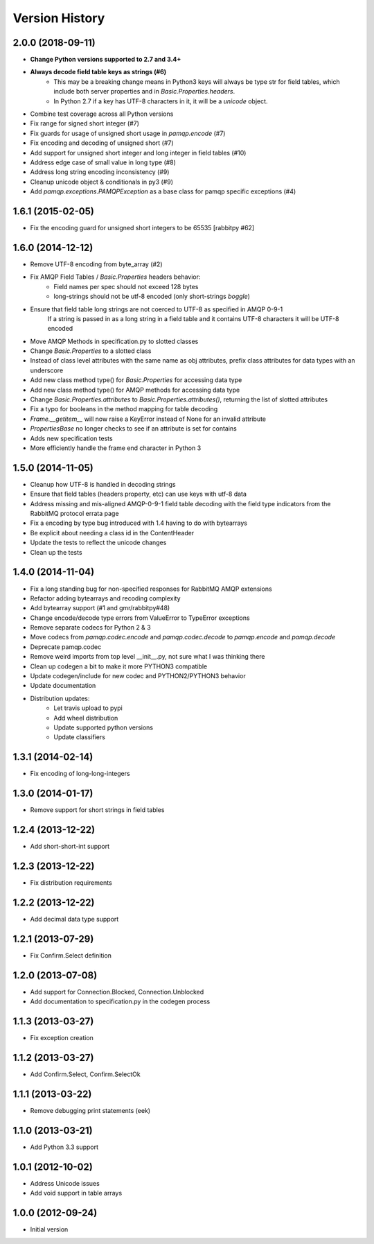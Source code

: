 Version History
===============

2.0.0 (2018-09-11)
------------------
- **Change Python versions supported to 2.7 and 3.4+**
- **Always decode field table keys as strings (#6)**
   - This may be a breaking change means in Python3 keys will always be type str for field tables, which include both server properties and in `Basic.Properties.headers`.
   - In Python 2.7 if a key has UTF-8 characters in it, it will be a `unicode` object.
- Combine test coverage across all Python versions
- Fix range for signed short integer (#7)
- Fix guards for usage of unsigned short usage in `pamqp.encode` (#7)
- Fix encoding and decoding of unsigned short (#7)
- Add support for unsigned short integer and long integer in field tables  (#10)
- Address edge case of small value in long type (#8)
- Address long string encoding inconsistency (#9)
- Cleanup unicode object & conditionals in py3 (#9)
- Add `pamqp.exceptions.PAMQPException` as a base class for pamqp specific exceptions (#4)

1.6.1 (2015-02-05)
------------------
- Fix the encoding guard for unsigned short integers to be 65535 [rabbitpy #62]

1.6.0 (2014-12-12)
------------------
- Remove UTF-8 encoding from byte_array (#2)
- Fix AMQP Field Tables / `Basic.Properties` headers behavior:
   - Field names per spec should not exceed 128 bytes
   - long-strings should not be utf-8 encoded (only short-strings *boggle*)
- Ensure that field table long strings are not coerced to UTF-8 as specified in AMQP 0-9-1
   If a string is passed in as a long string in a field table and it contains UTF-8 characters it will be UTF-8 encoded
- Move AMQP Methods in specification.py to slotted classes
- Change `Basic.Properties` to a slotted class
- Instead of class level attributes with the same name as obj attributes, prefix class attributes for data types with an underscore
- Add new class method type() for `Basic.Properties` for accessing data type
- Add new class method type() for AMQP methods for accessing data type
- Change `Basic.Properties.attributes` to `Basic.Properties.attributes()`, returning the list of slotted attributes
- Fix a typo for booleans in the method mapping for table decoding
- `Frame.__getitem__` will now raise a KeyError instead of None for an invalid attribute
- `PropertiesBase` no longer checks to see if an attribute is set for contains
- Adds new specification tests
- More efficiently handle the frame end character in Python 3

1.5.0 (2014-11-05)
------------------
- Cleanup how UTF-8 is handled in decoding strings
- Ensure that field tables (headers property, etc) can use keys with utf-8 data
- Address missing and mis-aligned AMQP-0-9-1 field table decoding with the field type indicators from the RabbitMQ protocol errata page
- Fix a encoding by type bug introduced with 1.4 having to do with bytearrays
- Be explicit about needing a class id in the ContentHeader
- Update the tests to reflect the unicode changes
- Clean up the tests

1.4.0 (2014-11-04)
------------------
- Fix a long standing bug for non-specified responses for RabbitMQ AMQP extensions
- Refactor adding bytearrays and recoding complexity
- Add bytearray support (#1 and gmr/rabbitpy#48)
- Change encode/decode type errors from ValueError to TypeError exceptions
- Remove separate codecs for Python 2 & 3
- Move codecs from `pamqp.codec.encode` and `pamqp.codec.decode` to `pamqp.encode` and `pamqp.decode`
- Deprecate pamqp.codec
- Remove weird imports from top level __init__.py, not sure what I was thinking there
- Clean up codegen a bit to make it more PYTHON3 compatible
- Update codegen/include for new codec and PYTHON2/PYTHON3 behavior
- Update documentation
- Distribution updates:
   - Let travis upload to pypi
   - Add wheel distribution
   - Update supported python versions
   - Update classifiers

1.3.1 (2014-02-14)
------------------
- Fix encoding of long-long-integers

1.3.0 (2014-01-17)
------------------
- Remove support for short strings in field tables

1.2.4 (2013-12-22)
------------------
- Add short-short-int support

1.2.3 (2013-12-22)
------------------
- Fix distribution requirements

1.2.2 (2013-12-22)
------------------
- Add decimal data type support

1.2.1 (2013-07-29)
------------------
- Fix Confirm.Select definition

1.2.0 (2013-07-08)
------------------
- Add support for Connection.Blocked, Connection.Unblocked
- Add documentation to specification.py in the codegen process

1.1.3 (2013-03-27)
------------------
- Fix exception creation

1.1.2 (2013-03-27)
------------------
- Add Confirm.Select, Confirm.SelectOk

1.1.1 (2013-03-22)
------------------
- Remove debugging print statements (eek)

1.1.0 (2013-03-21)
------------------
- Add Python 3.3 support

1.0.1 (2012-10-02)
------------------
- Address Unicode issues
- Add void support in table arrays

1.0.0 (2012-09-24)
------------------
- Initial version
